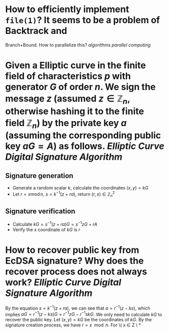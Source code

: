 * How to efficiently implement ~file(1)~? It seems to be a problem of Backtrack and
Branch+Bound. How to parallelize this? [[algorithms]] [[parallel computing]]
* Given a Elliptic curve in the finite field of characteristics \( p \) with generator \( G \) of order \( n \). We sign the message \( z \) (assumed \( z \in \mathbb{Z}_n \), otherwise hashing it to the finite field \( \mathbb{Z}_n \)) by the private key \( a \) (assuming the corresponding public key \( aG = A\)) as follows. [[Elliptic Curve Digital Signature Algorithm]]
** Signature generation
+ Generate a random scalar \( k \), calculate the coordinates \( (x, y) = k G \)
+ Let \( r = x \operatorname{ mod } n \), \( s = k^{-1}(z + ra) \), return \( (r,s) \in \mathbb{Z}_n^2 \)
** Signature verification
+ Calculate \( kG = s^{-1}(z + ra)G = s^{-1}zG + r A \)
+ Verify the x coordinate of \( kG \) is \( r \)
* How to recover public key from EcDSA signature? Why does the recover process does not always work? [[Elliptic Curve Digital Signature Algorithm]]
By the equation \( s = k^{-1}(z + ra) \), we can see that \( a = r^{-1}(z - ks) \), which implies \( aG = r^{-1}(z - ks)G = r^{-1}zG - r^{-1}skG\). We only need to calculate \( kG \) to recover the public key. Let \( (x,y) = kG\) be the coordinates of \( kG \). By the signature creation process, we have \( r = x \mod n \). For \( x \in Z \
*